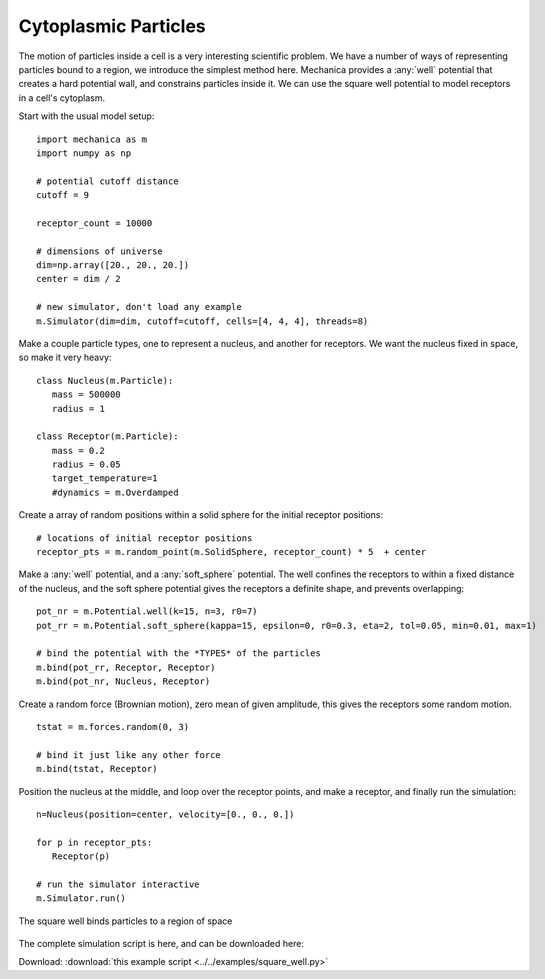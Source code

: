 Cytoplasmic Particles
---------------------

The motion of particles inside a cell is a very interesting scientific
problem. We have a number of ways of representing particles bound to a region,
we introduce the simplest method here. Mechanica provides a :any:`well`
potential that creates a hard potential wall, and constrains particles inside
it. We can use the square well potential to model receptors in a cell's
cytoplasm.

Start with the usual model setup::

  import mechanica as m
  import numpy as np

  # potential cutoff distance
  cutoff = 9

  receptor_count = 10000

  # dimensions of universe
  dim=np.array([20., 20., 20.])
  center = dim / 2

  # new simulator, don't load any example
  m.Simulator(dim=dim, cutoff=cutoff, cells=[4, 4, 4], threads=8)

Make a couple particle types, one to represent a nucleus, and another for
receptors. We want the nucleus fixed in space, so make it very heavy::

  class Nucleus(m.Particle):
     mass = 500000
     radius = 1

  class Receptor(m.Particle):
     mass = 0.2
     radius = 0.05
     target_temperature=1
     #dynamics = m.Overdamped

Create a array of random positions within a solid sphere for the initial receptor
positions::

  # locations of initial receptor positions
  receptor_pts = m.random_point(m.SolidSphere, receptor_count) * 5  + center

Make a :any:`well` potential, and a :any:`soft_sphere` potential. The well
confines the receptors to within a fixed distance of the nucleus, and the soft
sphere potential gives the receptors a definite shape, and prevents overlapping::

  pot_nr = m.Potential.well(k=15, n=3, r0=7)
  pot_rr = m.Potential.soft_sphere(kappa=15, epsilon=0, r0=0.3, eta=2, tol=0.05, min=0.01, max=1)

  # bind the potential with the *TYPES* of the particles
  m.bind(pot_rr, Receptor, Receptor)
  m.bind(pot_nr, Nucleus, Receptor)

Create a random force (Brownian motion), zero mean of given amplitude, this
gives the receptors some random motion. ::

  tstat = m.forces.random(0, 3)

  # bind it just like any other force
  m.bind(tstat, Receptor)

Position the nucleus at the middle, and loop over the receptor points, and make
a receptor, and finally run the simulation::

  n=Nucleus(position=center, velocity=[0., 0., 0.])

  for p in receptor_pts:
     Receptor(p)

  # run the simulator interactive
  m.Simulator.run()

.. figure:: square_well.png
    :width: 800px
    :align: center
    :alt: alternate text
    :figclass: align-center

    The square well binds particles to a region of space

The complete simulation script is here, and can be downloaded here:

Download: :download:`this example script <../../examples/square_well.py>`
